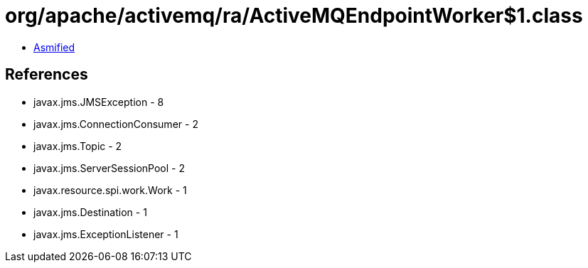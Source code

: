 = org/apache/activemq/ra/ActiveMQEndpointWorker$1.class

 - link:ActiveMQEndpointWorker$1-asmified.java[Asmified]

== References

 - javax.jms.JMSException - 8
 - javax.jms.ConnectionConsumer - 2
 - javax.jms.Topic - 2
 - javax.jms.ServerSessionPool - 2
 - javax.resource.spi.work.Work - 1
 - javax.jms.Destination - 1
 - javax.jms.ExceptionListener - 1
